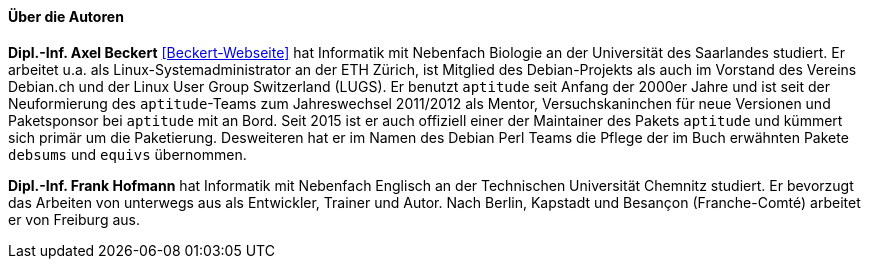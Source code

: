 // Datei: ./kann-denn-paketmanagement-spass-machen/zum-buch/autoren.adoc

// Baustelle: Fertig
// Axel: Fertig

==== Über die Autoren ====

*Dipl.-Inf. Axel Beckert* <<Beckert-Webseite>> hat Informatik mit
Nebenfach Biologie an der Universität des Saarlandes studiert. Er
arbeitet u.a. als Linux-Systemadministrator an der ETH Zürich, ist
Mitglied des Debian-Projekts als auch im Vorstand des Vereins Debian.ch
und der Linux User Group Switzerland (LUGS). Er benutzt `aptitude`
seit Anfang der 2000er Jahre und ist seit der Neuformierung des
`aptitude`-Teams zum Jahreswechsel 2011/2012 als Mentor,
Versuchskaninchen für neue Versionen und Paketsponsor bei `aptitude`
mit an Bord. Seit 2015 ist er auch offiziell einer der Maintainer des
Pakets `aptitude` und kümmert sich primär um die
Paketierung. Desweiteren hat er im Namen des Debian Perl Teams die
Pflege der im Buch erwähnten Pakete `debsums` und `equivs` übernommen.

*Dipl.-Inf. Frank Hofmann* hat Informatik mit Nebenfach Englisch an der
Technischen Universität Chemnitz studiert. Er bevorzugt das Arbeiten von
unterwegs aus als Entwickler, Trainer und Autor. Nach Berlin, Kapstadt
und Besançon (Franche-Comté) arbeitet er von Freiburg aus.

// Datei (Ende): ./kann-denn-paketmanagement-spass-machen/zum-buch/autoren.adoc

